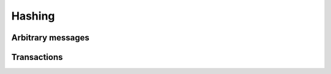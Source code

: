 =======
Hashing
=======

Arbitrary messages
==================
.. js:autofunction:: hash

Transactions
============
.. js:autofunction:: hashTransaction
.. js:autoclass:: TxBody
   :members: